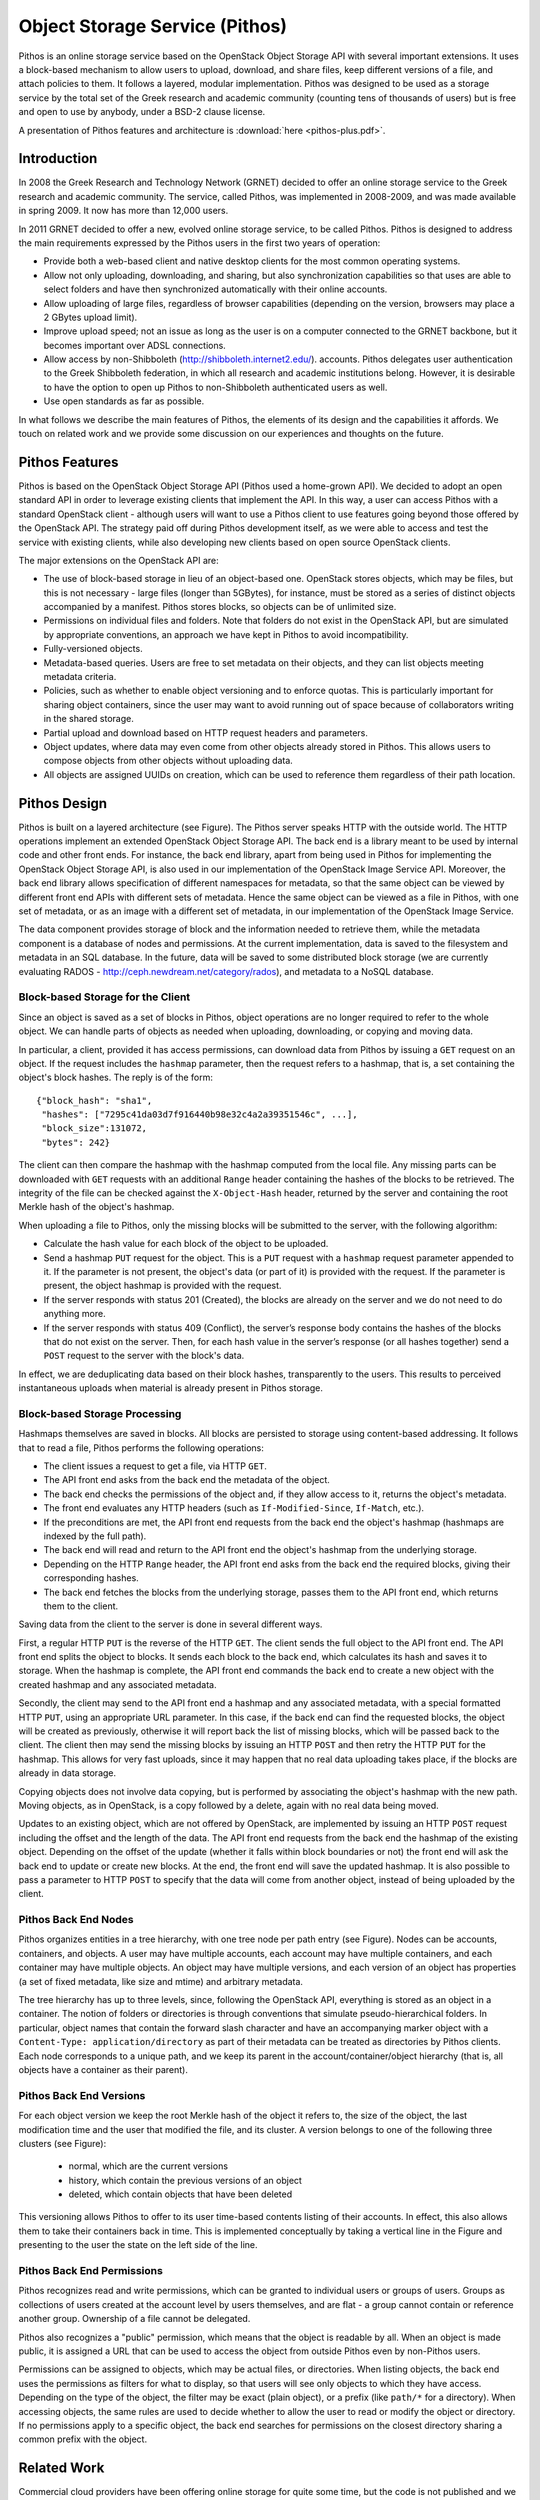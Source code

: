 Object Storage Service (Pithos)
===============================

Pithos is an online storage service based on the OpenStack Object
Storage API with several important extensions. It uses a
block-based mechanism to allow users to upload, download, and share
files, keep different versions of a file, and attach policies to them.
It follows a layered, modular implementation. Pithos was designed to
be used as a storage service by the total set of the Greek research
and academic community (counting tens of thousands of users) but is
free and open to use by anybody, under a BSD-2 clause license.

A presentation of Pithos features and architecture is :download:`here <pithos-plus.pdf>`.

Introduction
------------

In 2008 the Greek Research and Technology Network (GRNET) decided
to offer an online storage service to the Greek research and academic
community. The service, called Pithos, was implemented in 2008-2009,
and was made available in spring 2009. It now has more than
12,000 users.

In 2011 GRNET decided to offer a new, evolved online storage
service, to be called Pithos. Pithos is designed to address the
main requirements expressed by the Pithos users in the first two years of
operation:

* Provide both a web-based client and native desktop clients for
  the most common operating systems.
* Allow not only uploading, downloading, and sharing, but also
  synchronization capabilities so that uses are able to select folders
  and have then synchronized automatically with their online accounts.
* Allow uploading of large files, regardless of browser
  capabilities (depending on the version,  browsers may place a 2
  GBytes upload limit).
* Improve upload speed; not an issue as long as the user is on a
  computer connected to the GRNET backbone, but it becomes important
  over ADSL connections.
* Allow access by
  non-Shibboleth (http://shibboleth.internet2.edu/).
  accounts. Pithos delegates user authentication to the Greek
  Shibboleth federation, in which all research and academic
  institutions belong. However, it is desirable to have the option to
  open up Pithos to non-Shibboleth authenticated users as well.
* Use open standards as far as possible.   

In what follows we describe the main features of Pithos, the elements
of its design and the capabilities it affords. We touch on related
work and we provide some discussion on our experiences and thoughts on
the future.

Pithos Features
---------------

Pithos is based on the OpenStack Object Storage API (Pithos
used a home-grown API). We decided to adopt an open standard
API in order to leverage existing clients that implement the
API. In this way, a user can access Pithos with a standard
OpenStack client - although users will want to use a Pithos client to
use features going beyond those offered by the OpenStack API.
The strategy paid off during Pithos development itself, as we were
able to access and test the service with existing clients, while also
developing new clients based on open source OpenStack clients.

The major extensions on the OpenStack API are:

* The use of block-based storage in lieu of an object-based one.
  OpenStack stores objects, which may be files, but this is not
  necessary - large files (longer than 5GBytes), for instance, must be
  stored as a series of distinct objects accompanied by a manifest.
  Pithos stores blocks, so objects can be of unlimited size.
* Permissions on individual files and folders. Note that folders
  do not exist in the OpenStack API, but are simulated by
  appropriate conventions, an approach we have kept in Pithos to
  avoid incompatibility.
* Fully-versioned objects.
* Metadata-based queries. Users are free to set metadata on their
  objects, and they can list objects meeting metadata criteria.
* Policies, such as whether to enable object versioning and to
  enforce quotas. This is particularly important for sharing object
  containers, since the user may want to avoid running out of space
  because of collaborators writing in the shared storage.
* Partial upload and download based on HTTP request
  headers and parameters.
* Object updates, where data may even come from other objects
  already stored in Pithos. This allows users to compose objects from
  other objects without uploading data.
* All objects are assigned UUIDs on creation, which can be
  used to reference them regardless of their path location.

Pithos Design
-------------

Pithos is built on a layered architecture (see Figure).
The Pithos server speaks HTTP with the outside world. The HTTP
operations implement an extended OpenStack Object Storage API.
The back end is a library meant to be used by internal code and
other front ends. For instance, the back end library, apart from being
used in Pithos for implementing the OpenStack Object Storage API,
is also used in our implementation of the OpenStack Image
Service API. Moreover, the back end library allows specification
of different namespaces for metadata, so that the same object can be
viewed by different front end APIs with different sets of
metadata. Hence the same object can be viewed as a file in Pithos,
with one set of metadata, or as an image with a different set of
metadata, in our implementation of the OpenStack Image Service.

The data component provides storage of block and the information
needed to retrieve them, while the metadata component is a database of
nodes and permissions. At the current implementation, data is saved to
the filesystem and metadata in an SQL database. In the future,
data will be saved to some distributed block storage (we are currently
evaluating RADOS - http://ceph.newdream.net/category/rados), and metadata to a NoSQL database.

.. image:: images/pithos-layers.png

Block-based Storage for the Client
^^^^^^^^^^^^^^^^^^^^^^^^^^^^^^^^^^

Since an object is saved as a set of blocks in Pithos, object
operations are no longer required to refer to the whole object. We can
handle parts of objects as needed when uploading, downloading, or
copying and moving data.

In particular, a client, provided it has access permissions, can
download data from Pithos by issuing a ``GET`` request on an
object. If the request includes the ``hashmap`` parameter, then the
request refers to a hashmap, that is, a set containing the
object's block hashes. The reply is of the form::

    {"block_hash": "sha1", 
     "hashes": ["7295c41da03d7f916440b98e32c4a2a39351546c", ...],
     "block_size":131072,
     "bytes": 242}

The client can then compare the hashmap with the hashmap computed from
the local file. Any missing parts can be downloaded with ``GET``
requests with an additional ``Range`` header containing the hashes
of the blocks to be retrieved. The integrity of the file can be
checked against the ``X-Object-Hash`` header, returned by the
server and containing the root Merkle hash of the object's
hashmap.

When uploading a file to Pithos, only the missing blocks will be
submitted to the server, with the following algorithm:

* Calculate the hash value for each block of the object to be
  uploaded.
* Send a hashmap ``PUT`` request for the object. This is a
  ``PUT`` request with a ``hashmap`` request parameter appended
  to it. If the parameter is not present, the object's data (or part
  of it) is provided with the request. If the parameter is present,
  the object hashmap is provided with the request.
* If the server responds with status 201 (Created), the blocks are
  already on the server and we do not need to do anything more.
* If the server responds with status 409 (Conflict), the server’s
  response body contains the hashes of the blocks that do not exist on
  the server. Then, for each hash value in the server’s response (or all
  hashes together) send a ``POST`` request to the server with the
  block's data.

In effect, we are deduplicating data based on their block hashes,
transparently to the users. This results to perceived instantaneous
uploads when material is already present in Pithos storage.

Block-based Storage Processing
^^^^^^^^^^^^^^^^^^^^^^^^^^^^^^

Hashmaps themselves are saved in blocks. All blocks are persisted to
storage using content-based addressing. It follows that to read a
file, Pithos performs the following operations:

* The client issues a request to get a file, via HTTP ``GET``.
* The API front end asks from the back end the metadata
  of the object.
* The back end checks the permissions of the object and, if they
  allow access to it, returns the object's metadata.
* The front end evaluates any HTTP headers (such as
  ``If-Modified-Since``, ``If-Match``, etc.).
* If the preconditions are met, the API front end requests
  from the back end the object's hashmap (hashmaps are indexed by the
  full path).
* The back end will read and return to the API front end the
  object's hashmap from the underlying storage.
* Depending on the HTTP ``Range`` header, the 
  API front end asks from the back end the required blocks, giving
  their corresponding hashes.
* The back end fetches the blocks from the underlying storage,
  passes them to the API front end, which returns them to the client.

Saving data from the client to the server is done in several different
ways.

First, a regular HTTP ``PUT`` is the reverse of the HTTP ``GET``.
The client sends the full object to the API front end.
The API front end splits the object to blocks. It sends each
block to the back end, which calculates its hash and saves it to
storage. When the hashmap is complete, the API front end commands
the back end to create a new object with the created hashmap and any
associated metadata.

Secondly, the client may send to the API front end a hashmap and
any associated metadata, with a special formatted HTTP ``PUT``,
using an appropriate URL parameter. In this case, if the
back end can find the requested blocks, the object will be created as
previously, otherwise it will report back the list of missing blocks,
which will be passed back to the client. The client then may send the
missing blocks by issuing an HTTP ``POST`` and then retry the
HTTP ``PUT`` for the hashmap. This allows for very fast uploads,
since it may happen that no real data uploading takes place, if the
blocks are already in data storage.

Copying objects does not involve data copying, but is performed by
associating the object's hashmap with the new path. Moving objects, as
in OpenStack, is a copy followed by a delete, again with no real data
being moved.

Updates to an existing object, which are not offered by OpenStack, are
implemented by issuing an HTTP ``POST`` request including the
offset and the length of the data. The API front end requests
from the back end the hashmap of the existing object. Depending on the
offset of the update (whether it falls within block boundaries or not)
the front end will ask the back end to update or create new blocks. At
the end, the front end will save the updated hashmap. It is also
possible to pass a parameter to HTTP ``POST`` to specify that the
data will come from another object, instead of being uploaded by the
client. 

Pithos Back End Nodes
^^^^^^^^^^^^^^^^^^^^^

Pithos organizes entities in a tree hierarchy, with one tree node per
path entry (see Figure). Nodes can be accounts,
containers, and objects. A user may have multiple
accounts, each account may have multiple containers, and each
container may have multiple objects. An object may have multiple
versions, and each version of an object has properties (a set of fixed
metadata, like size and mtime) and arbitrary metadata.

.. image:: images/pithos-backend-nodes.png

The tree hierarchy has up to three levels, since, following the
OpenStack API, everything is stored as an object in a container.
The notion of folders or directories is through conventions that
simulate pseudo-hierarchical folders. In particular, object names that
contain the forward slash character and have an accompanying marker
object with a ``Content-Type: application/directory`` as part of
their metadata can be treated as directories by Pithos clients. Each
node corresponds to a unique path, and we keep its parent in the
account/container/object hierarchy (that is, all objects have a
container as their parent).

Pithos Back End Versions
^^^^^^^^^^^^^^^^^^^^^^^^

For each object version we keep the root Merkle hash of the object it
refers to, the size of the object, the last modification time and the
user that modified the file, and its cluster. A version belongs
to one of the following three clusters (see Figure):

  * normal, which are the current versions
  * history, which contain the previous versions of an object
  * deleted, which contain objects that have been deleted

.. image:: images/pithos-backend-versions.png

This versioning allows Pithos to offer to its user time-based
contents listing of their accounts. In effect, this also allows them
to take their containers back in time. This is implemented
conceptually by taking a vertical line in the Figure and
presenting to the user the state on the left side of the line.

Pithos Back End Permissions
^^^^^^^^^^^^^^^^^^^^^^^^^^^

Pithos recognizes read and write permissions, which can be granted to
individual users or groups of users. Groups as collections of users
created at the account level by users themselves, and are flat - a
group cannot contain or reference another group. Ownership of a file
cannot be delegated.

Pithos also recognizes a "public" permission, which means that the
object is readable by all. When an object is made public, it is
assigned a URL that can be used to access the object from
outside Pithos even by non-Pithos users. 

Permissions can be assigned to objects, which may be actual files, or
directories. When listing objects, the back end uses the permissions as
filters for what to display, so that users will see only objects to
which they have access. Depending on the type of the object, the
filter may be exact (plain object), or a prefix (like ``path/*`` for
a directory). When accessing objects, the same rules are used to
decide whether to allow the user to read or modify the object or
directory. If no permissions apply to a specific object, the back end
searches for permissions on the closest directory sharing a common
prefix with the object.

Related Work
------------

Commercial cloud providers have been offering online storage for quite
some time, but the code is not published and we do not know the
details of their implementation. Rackspace has used the OpenStack
Object Storage in its Cloud Files product. Swift is an open source
implementation of the OpenStack Object Storage API. As we have
pointed out, our implementation maintains compatibility with
OpenStack, while offering additional capabilities.

Discussion
----------

Pithos is implemented in Python as a Django application. We use SQLAlchemy
as a database abstraction layer. It is currently about
17,000 lines of code, and it has taken about 50 person months of
development effort. This development was done from scratch, with no
reuse of the existing Pithos code. That service was written in the
J2EE framework. We decided to move from J2EE to Python for
two reasons: first, J2EE proved an overkill for the original
Pithos service in its years of operation. Secondly, Python was
strongly favored by the GRNET operations team, who are the people
taking responsibility for running the service - so their voice is
heard.

Apart from the service implementation, which we have been describing
here, we have parallel development lines for native client tools on
different operating systems (MS-Windows, Mac OS X, Android, and iOS).
The desktop clients allow synchronization with local directories, a
feature that existing users of Pithos have been asking for, probably
influenced by services like DropBox. These clients are offered in
parallel to the standard Pithos interface, which is a web application
build on top of the API front end - we treat our own web
application as just another client that has to go through the API
front end, without granting it access to the back end directly.

We are carrying the idea of our own services being clients to Pithos
a step further, with new projects we have in our pipeline, in which a
digital repository service will be built on top of Pithos. It will
use again the API front end, so that repository users will have
all Pithos capabilities, and on top of them we will build additional
functionality such as full text search, Dublin Core metadata storage
and querying, streaming, and so on.

At the time of this writing (March 2012) Pithos is in alpha,
available to users by invitation. We will extend our user base as we
move to beta in the coming months, and to our full set of users in the
second half of 2012. We are eager to see how our ideas fare as we will
scaling up, and we welcome any comments and suggestions.

Acknowledgments
---------------

Pithos is financially supported by Grant 296114, "Advanced Computing
Services for the Research and Academic Community", of the Greek
National Strategic Reference Framework.

Availability
------------

The Pithos code is available under a BSD 2-clause license from:
https://code.grnet.gr/projects/pithos/repository

The code can also be accessed from its source repository:
https://code.grnet.gr/git/pithos/

More information and documentation is available at:
http://www.synnefo.org/docs/pithos/latest/index.html
